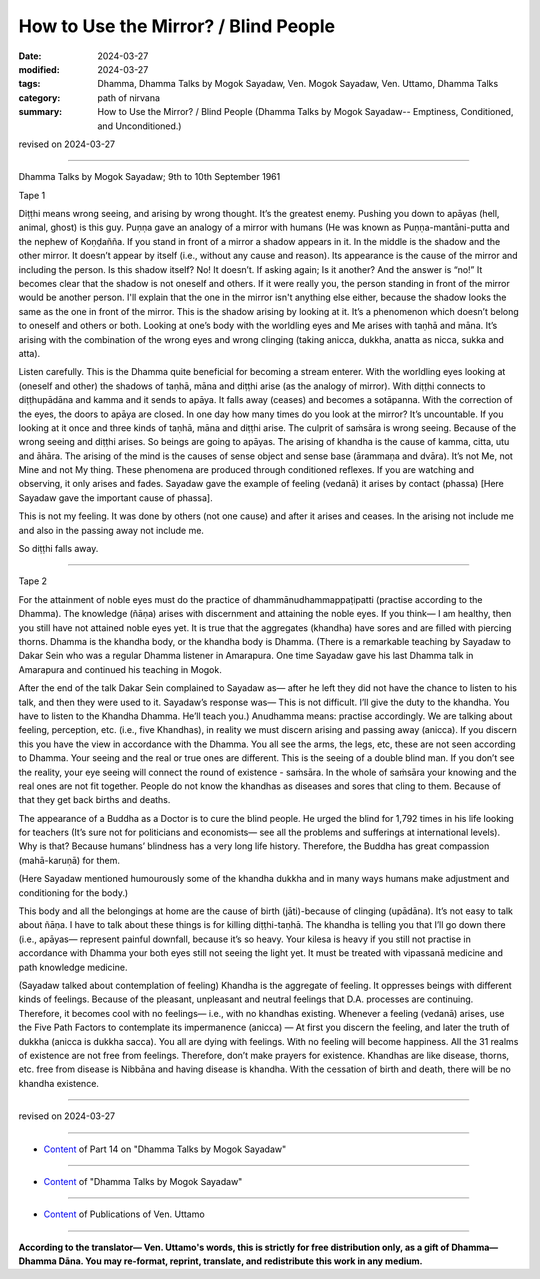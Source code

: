 ==========================================
How to Use the Mirror? / Blind People
==========================================

:date: 2024-03-27
:modified: 2024-03-27
:tags: Dhamma, Dhamma Talks by Mogok Sayadaw, Ven. Mogok Sayadaw, Ven. Uttamo, Dhamma Talks
:category: path of nirvana
:summary: How to Use the Mirror? / Blind People (Dhamma Talks by Mogok Sayadaw-- Emptiness, Conditioned, and Unconditioned.)

revised on 2024-03-27

------

Dhamma Talks by Mogok Sayadaw; 9th to 10th September 1961

Tape 1

Diṭṭhi means wrong seeing, and arising by wrong thought. It’s the greatest enemy. Pushing you down to apāyas (hell, animal, ghost) is this guy. Puṇṇa gave an analogy of a mirror with humans (He was known as Puṇṇa-mantāni-putta  and the nephew of Koṇḍañña. If you stand in front of a mirror a shadow appears in it. In the middle is the shadow and the other mirror. It doesn’t appear by itself (i.e., without any cause and reason). Its appearance is the cause of the mirror and including the person. Is this shadow itself? No! It doesn’t. If asking again; Is it another? And the answer is “no!” It becomes clear that the shadow is not oneself and others. If it were really you, the person standing in front of the mirror would be another person. I'll explain that the one in the mirror isn't anything else either, because the shadow looks the same as the one in front of the mirror. This is the shadow arising by looking at it. It’s a phenomenon which doesn’t belong to oneself and others or both. Looking at one’s body with the worldling eyes and Me arises with taṇhā and māna. It’s arising with the combination of the wrong eyes and wrong clinging (taking anicca, dukkha, anatta as nicca, sukka and atta).

Listen carefully. This is the Dhamma quite beneficial for becoming a stream enterer. With the worldling eyes looking at (oneself and other) the shadows of taṇhā, māna and diṭṭhi arise (as the analogy of mirror). With diṭṭhi connects to diṭṭhupādāna and kamma and it sends to apāya. It falls away (ceases) and becomes a sotāpanna. With the correction of the eyes, the doors to apāya are closed. In one day how many times do you look at the mirror? It’s uncountable. If you looking at it once and three kinds of taṇhā, māna and diṭṭhi arise. The culprit of saṁsāra is wrong seeing. Because of the wrong seeing and diṭṭhi arises. So beings are going to apāyas. The arising of khandha is the cause of kamma, citta, utu and āhāra. The arising of the mind is the causes of sense object and sense base (ārammaṇa and dvāra). It’s not Me, not Mine and not My thing. These phenomena are produced through conditioned reflexes.  If you are watching and observing, it only arises and fades. Sayadaw gave the example of feeling (vedanā) it arises by contact (phassa) [Here Sayadaw gave the important cause of phassa]. 

This is not my feeling. It was done by others (not one cause) and after it arises and ceases. In the arising not include me and also in the passing away not include me.

So diṭṭhi falls away.

------

Tape 2

For the attainment of noble eyes must do the practice of dhammānudhammappaṭipatti (practise according to the Dhamma). The knowledge (ñāṇa) arises with discernment and attaining the noble eyes. If you think— I am healthy, then you still have not attained noble eyes yet. It is true that the aggregates (khandha) have sores and are filled with piercing thorns. Dhamma is the khandha body, or the khandha body is Dhamma. (There is a remarkable teaching by Sayadaw to Dakar Sein who was a regular Dhamma listener in Amarapura. One time Sayadaw gave his last Dhamma talk in Amarapura and continued his teaching in Mogok. 

After the end of the talk Dakar Sein complained to Sayadaw as— after he left they did not have the chance to listen to his talk, and then they were used to it. Sayadaw’s response was— This is not difficult. I’ll give the duty to the khandha. You have to listen to the Khandha Dhamma. He’ll teach you.) Anudhamma means: practise accordingly. We are talking about feeling, perception, etc. (i.e., five Khandhas), in reality we must discern arising and passing away (anicca). If you discern this you have the view in accordance with the Dhamma. You all see the arms, the legs, etc, these are not seen according to Dhamma. Your seeing and the real or true ones are different. This is the seeing of a double blind man. If you don’t see the reality, your eye seeing will connect the round of existence - saṁsāra. In the whole of saṁsāra your knowing and the real ones are not fit together. People do not know the khandhas as diseases and sores that cling to them. Because of that they get back births and deaths.

The appearance of a Buddha as a Doctor is to cure the blind people. He urged the blind for 1,792 times in his life looking for teachers (It’s sure not for politicians and economists— see all the problems and sufferings at international levels). Why is that? Because humans’ blindness has a very long life history. Therefore, the Buddha has great compassion (mahā-karuṇā) for them.

(Here Sayadaw mentioned humourously some of the khandha dukkha and in many ways humans make adjustment and conditioning for the body.)

This body and all the belongings at home are the cause of birth (jāti)-because of clinging (upādāna). It’s not easy to talk about ñāṇa. I have to talk about these things is for killing diṭṭhi-taṇhā. The khandha is telling you that I’ll go down there (i.e., apāyas— represent painful downfall, because it’s so heavy. Your kilesa is heavy if you still not practise in accordance with Dhamma your both eyes still not seeing the light yet. It must be treated with vipassanā medicine and path knowledge medicine.

(Sayadaw talked about contemplation of feeling) Khandha is the aggregate of feeling. It oppresses beings with different kinds of feelings. Because of the pleasant, unpleasant and neutral feelings that D.A. processes are continuing. Therefore, it becomes cool with no feelings— i.e., with no khandhas existing. Whenever a feeling (vedanā) arises, use the Five Path Factors to contemplate its impermanence (anicca) — At first you discern the feeling, and later the truth of dukkha (anicca is dukkha sacca). You all are dying with feelings. With no feeling will become happiness. All the 31 realms of existence are not free from feelings. Therefore, don’t make prayers for existence. Khandhas are like disease, thorns, etc. free from disease is Nibbāna and having disease is khandha. With the cessation of birth and death, there will be no khandha existence.

------

revised on 2024-03-27

------

- `Content <{filename}pt14-content-of-part14%zh.rst>`__ of Part 14 on "Dhamma Talks by Mogok Sayadaw"

------

- `Content <{filename}content-of-dhamma-talks-by-mogok-sayadaw%zh.rst>`__ of "Dhamma Talks by Mogok Sayadaw"

------

- `Content <{filename}../publication-of-ven-uttamo%zh.rst>`__ of Publications of Ven. Uttamo

------

**According to the translator— Ven. Uttamo's words, this is strictly for free distribution only, as a gift of Dhamma—Dhamma Dāna. You may re-format, reprint, translate, and redistribute this work in any medium.**

..
  2024-03-27 create rst